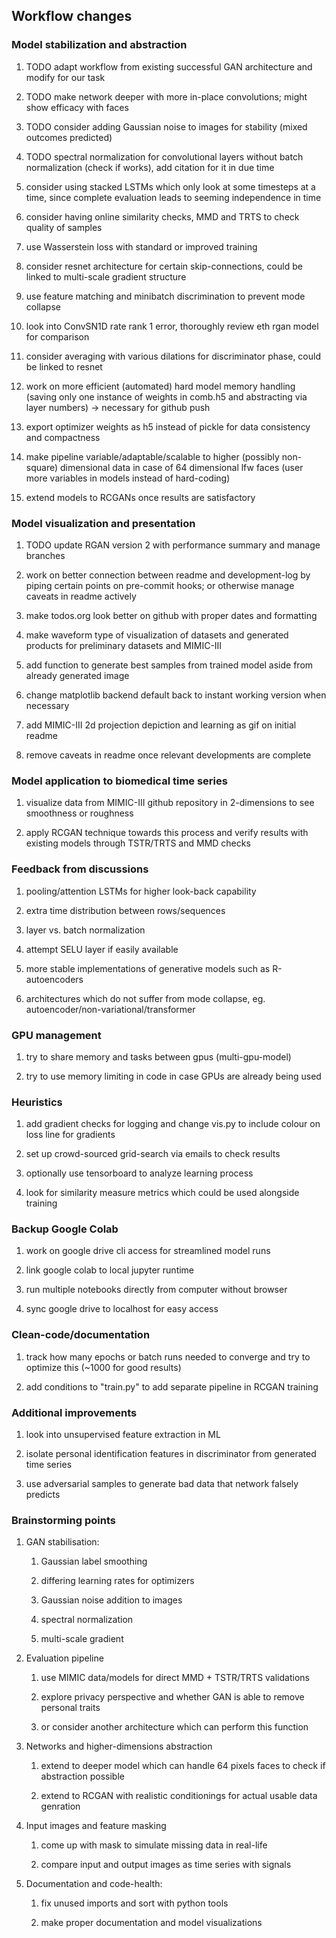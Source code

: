 ** Workflow changes

*** Model stabilization and abstraction
***** TODO adapt workflow from existing successful GAN architecture and modify for our task
***** TODO make network deeper with more in-place convolutions; might show efficacy with faces
***** TODO consider adding Gaussian noise to images for stability (mixed outcomes predicted)
***** TODO spectral normalization for convolutional layers without batch normalization (check if works), add citation for it in due time
***** consider using stacked LSTMs which only look at some timesteps at a time, since complete evaluation leads to seeming independence in time
***** consider having online similarity checks, MMD and TRTS to check quality of samples
***** use Wasserstein loss with standard or improved training
***** consider resnet architecture for certain skip-connections, could be linked to multi-scale gradient structure
***** use feature matching and minibatch discrimination to prevent mode collapse
***** look into ConvSN1D rate rank 1 error, thoroughly review eth rgan model for comparison 
***** consider averaging with various dilations for discriminator phase, could be linked to resnet
***** work on more efficient (automated) hard model memory handling (saving only one instance of weights in comb.h5 and abstracting via layer numbers) -> necessary for github push
***** export optimizer weights as h5 instead of pickle for data consistency and compactness
***** make pipeline variable/adaptable/scalable to higher (possibly non-square) dimensional data in case of 64 dimensional lfw faces (user more variables in models instead of hard-coding)
***** extend models to RCGANs once results are satisfactory

*** Model visualization and presentation
***** TODO update RGAN version 2 with performance summary and manage branches
***** work on better connection between readme and development-log by piping certain points on pre-commit hooks; or otherwise manage caveats in readme actively
***** make todos.org look better on github with proper dates and formatting
***** make waveform type of visualization of datasets and generated products for preliminary datasets and MIMIC-III
***** add function to generate best samples from trained model aside from already generated image
***** change matplotlib backend default back to instant working version when necessary
***** add MIMIC-III 2d projection depiction and learning as gif on initial readme
***** remove caveats in readme once relevant developments are complete

*** Model application to biomedical time series
***** visualize data from MIMIC-III github repository in 2-dimensions to see smoothness or roughness
***** apply RCGAN technique towards this process and verify results with existing models through TSTR/TRTS and MMD checks

*** Feedback from discussions
***** pooling/attention LSTMs for higher look-back capability
***** extra time distribution between rows/sequences
***** layer vs. batch normalization
***** attempt SELU layer if easily available
***** more stable implementations of generative models such as R-autoencoders
***** architectures which do not suffer from mode collapse, eg. autoencoder/non-variational/transformer

*** GPU management
***** try to share memory and tasks between gpus (multi-gpu-model)
***** try to use memory limiting in code in case GPUs are already being used

*** Heuristics
***** add gradient checks for logging and change vis.py to include colour on loss line for gradients
***** set up crowd-sourced grid-search via emails to check results
***** optionally use tensorboard to analyze learning process
***** look for similarity measure metrics which could be used alongside training

*** Backup Google Colab
***** work on google drive cli access for streamlined model runs
***** link google colab to local jupyter runtime
***** run multiple notebooks directly from computer without browser
***** sync google drive to localhost for easy access

*** Clean-code/documentation
***** track how many epochs or batch runs needed to converge and try to optimize this (~1000 for good results)
***** add conditions to "train.py" to add separate pipeline in RCGAN training

*** Additional improvements
***** look into unsupervised feature extraction in ML
***** isolate personal identification features in discriminator from generated time series
***** use adversarial samples to generate bad data that network falsely predicts

*** Brainstorming points
**** GAN stabilisation:
***** Gaussian label smoothing
***** differing learning rates for optimizers
***** Gaussian noise addition to images
***** spectral normalization
***** multi-scale gradient
**** Evaluation pipeline
***** use MIMIC data/models for direct MMD + TSTR/TRTS validations
***** explore privacy perspective and whether GAN is able to remove personal traits
***** or consider another architecture which can perform this function
**** Networks and higher-dimensions abstraction
***** extend to deeper model which can handle 64 pixels faces to check if abstraction possible
***** extend to RCGAN with realistic conditionings for actual usable data genration
**** Input images and feature masking
***** come up with mask to simulate missing data in real-life
***** compare input and output images as time series with signals
**** Documentation and code-health:
***** fix unused imports and sort with python tools
***** make proper documentation and model visualizations
